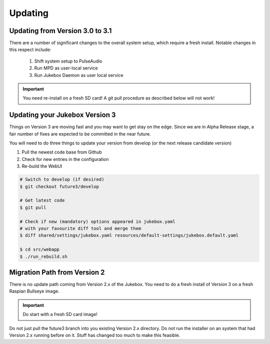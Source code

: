 Updating
**************

Updating from Version 3.0 to 3.1
---------------------------------------

There are a number of significant changes to the overall system setup, which require a fresh install. Notable changes in this respect include:

   #. Shift system setup to PulseAudio
   #. Run MPD as user-local service
   #. Run Jukebox Daemon as user local service

.. important:: You need re-install on a fresh SD card!
    A git pull procedure as described below will not work!


Updating your Jukebox Version 3
-------------------------------------

Things on Version 3 are moving fast and you may want to get stay on the edge. Since we are in Alpha Release stage,
a fair number of fixes are expected to be committed in the near future.

You will need to do three things to update your version from develop (or the next release candidate version)

#. Pull the newest code base from Github
#. Check for new entries in the configuration
#. Re-build the WebUI

.. code-block:: bash

    # Switch to develop (if desired)
    $ git checkout future3/develop

    # Get latest code
    $ git pull

    # Check if new (mandatory) options appeared in jukebox.yaml
    # with your favourite diff tool and merge them
    $ diff shared/settings/jukebox.yaml resources/default-settings/jukebox.default.yaml

    $ cd src/webapp
    $ ./run_rebuild.sh


Migration Path from Version 2
-------------------------------------

There is no update path coming from Version 2.x of the Jukebox.
You need to do a fresh install of Version 3 on a fresh Raspian Bullseye image.

.. important:: Do start with a fresh SD card image!

Do not just pull the future3 branch into you existing Version 2.x directory. 
Do not run the installer on an system that had Version 2.x running before on it. 
Stuff has changed too much to make this feasible.
